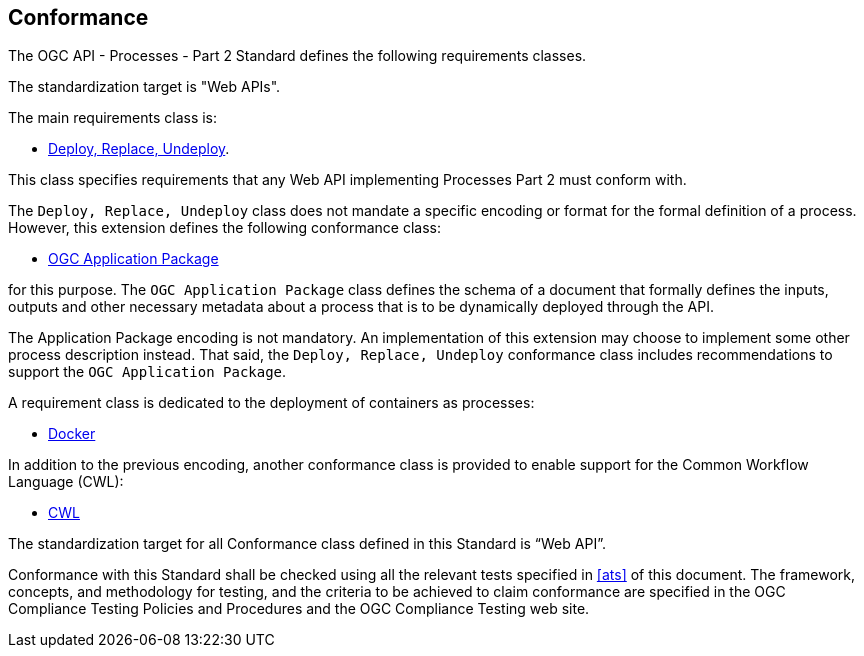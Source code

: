 
== Conformance

The OGC API - Processes - Part 2 Standard defines the following requirements classes.

The standardization target is "Web APIs".

The main requirements class is:

* <<rc_deploy-replace-undeploy,Deploy, Replace, Undeploy>>.

This class specifies requirements that any Web API implementing Processes Part 2 must conform with.

The `Deploy, Replace, Undeploy` class does not mandate a specific encoding or
format for the formal definition of a process.  However, this extension
defines the following conformance class:

* <<rc_ogcapppkg,OGC Application Package>>

for this purpose.  The `OGC Application Package` class defines the schema of a
document that formally defines the inputs, outputs and other necessary metadata
about a process that is to be dynamically deployed through the API.

The Application Package encoding is not mandatory. An implementation of this extension may
choose to implement some other process description instead.  That said, the
`Deploy, Replace, Undeploy` conformance class includes recommendations to
support the `OGC Application Package`.

A requirement class is dedicated to the deployment of containers as processes:

* <<rc_docker,Docker>>

In addition to the previous encoding, another conformance class is provided to
enable support for the Common Workflow Language (CWL):

* <<rc_cwl,CWL>>

The standardization target for all Conformance class defined in this Standard is “Web API”.

Conformance with this Standard shall be checked using all the relevant tests
specified in <<ats>> of this document. The framework, concepts, and
methodology for testing, and the criteria to be achieved to claim conformance
are specified in the OGC Compliance Testing Policies and Procedures and the
OGC Compliance Testing web site.
